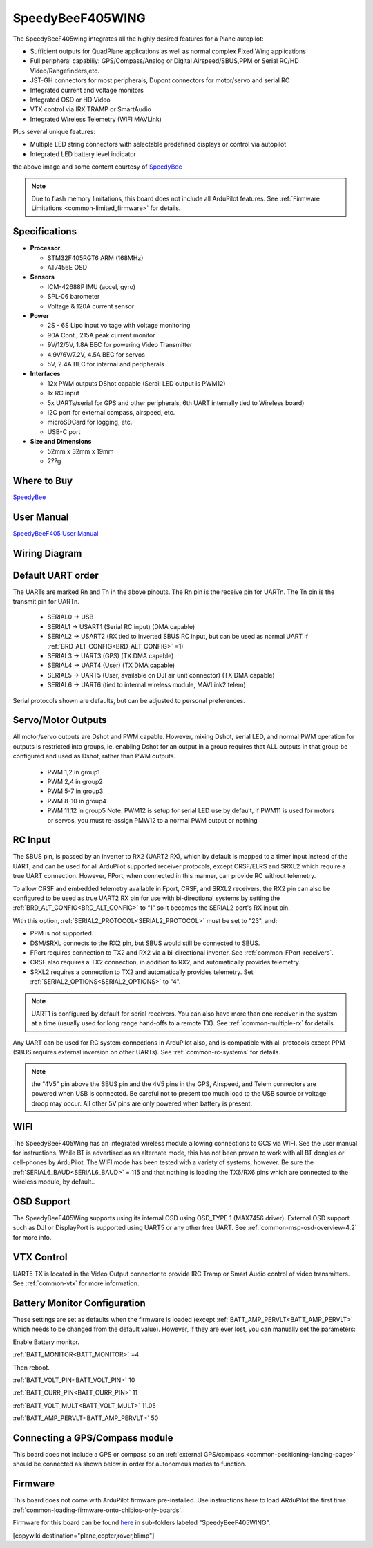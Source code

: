 .. _common-speedybeef405wing:

=================
SpeedyBeeF405WING
=================

The SpeedyBeeF405wing integrates all the highly desired features for a Plane autopilot:

- Sufficient outputs for QuadPlane applications as well as normal complex Fixed Wing applications
- Full peripheral capabiliy: GPS/Compass/Analog or Digital Airspeed/SBUS,PPM or Serial RC/HD Video/Rangefinders,etc.
- JST-GH connectors for most peripherals, Dupont connectors for motor/servo and serial RC
- Integrated current and voltage monitors
- Integrated OSD or HD Video
- VTX control via IRX TRAMP or SmartAudio
- Integrated Wireless Telemetry (WIFI MAVLink)

Plus several unique features:

- Multiple LED string connectors with selectable predefined displays or control via autopilot
- Integrated LED battery level indicator

.. image:: ../../../images/SpeedyBeeF405WING.png
    :target: ../_images/SpeedyBeeF405WING.png
    :width: 450px

the above image and some content courtesy of `SpeedyBee <http://speedybee.com/>`__

.. note::

	Due to flash memory limitations, this board does not include all ArduPilot features.
        See :ref:`Firmware Limitations <common-limited_firmware>` for details.

Specifications
==============

-  **Processor**

   -  STM32F405RGT6 ARM (168MHz)
   -  AT7456E OSD


-  **Sensors**

   -  ICM-42688P IMU (accel, gyro)
   -  SPL-06 barometer
   -  Voltage & 120A current sensor


-  **Power**

   -  2S - 6S Lipo input voltage with voltage monitoring
   -  90A Cont., 215A peak current monitor
   -  9V/12/5V, 1.8A BEC for powering Video Transmitter
   -  4.9V/6V/7.2V, 4.5A BEC for servos
   -  5V, 2.4A BEC for internal and peripherals

-  **Interfaces**

   -  12x PWM outputs DShot capable (Serail LED output is PWM12)
   -  1x RC input
   -  5x UARTs/serial for GPS and other peripherals, 6th UART internally tied to Wireless board)
   -  I2C port for external compass, airspeed, etc.
   -  microSDCard for logging, etc.
   -  USB-C port


-  **Size and Dimensions**

   - 52mm x 32mm x 19mm
   - 2??g

Where to Buy
============

`SpeedyBee <https://www.speedybee.com/speedybee-f405-wing-app-fixed-wing-flight-controller/>`__

User Manual
===========

`SpeedyBeeF405 User Manual <https://store-fhxxhuiq8q.mybigcommerce.com/product_images/img_SpeedyBee_F405_WING_APP/SpeedyBee_F405_WING_APP_Manual-EN.pdf>`__

Wiring Diagram
==============

.. image:: ../../../images/SpeedyBeeF405WING_wiring.png
    :target: ../_images/SpeedyBeeF405WING_wiring.png


Default UART order
==================

The UARTs are marked Rn and Tn in the above pinouts. The Rn pin is the
receive pin for UARTn. The Tn pin is the transmit pin for UARTn.

 - SERIAL0 -> USB
 - SERIAL1 -> USART1 (Serial RC input) (DMA capable)
 - SERIAL2 -> USART2 (RX tied to inverted SBUS RC input, but can be used as normal UART if :ref:`BRD_ALT_CONFIG<BRD_ALT_CONFIG>` =1) 
 - SERIAL3 -> UART3 (GPS) (TX DMA capable)
 - SERIAL4 -> UART4 (User) (TX DMA capable)
 - SERIAL5 -> UART5 (User, available on DJI air unit connector) (TX DMA capable)
 - SERIAL6 -> UART6 (tied to internal wireless module, MAVLink2 telem) 

Serial protocols shown are defaults, but can be adjusted to personal preferences.

Servo/Motor Outputs
===================

All motor/servo outputs are Dshot and PWM capable. However, mixing Dshot, serial LED, and normal PWM operation for outputs is restricted into groups, ie. enabling Dshot for an output in a group requires that ALL outputs in that group be configured and used as Dshot, rather than PWM outputs.

 - PWM 1,2 in group1
 - PWM 2,4 in group2
 - PWM 5-7 in group3
 - PWM 8-10 in group4
 - PWM 11,12 in group5  Note: PWM12 is setup for serial LED use by default, if PWM11 is used for motors or servos, you must re-assign PMW12 to a normal PWM output or nothing

RC Input
========

The SBUS pin, is passed by an inverter to RX2 (UART2 RX), which by default is mapped to a timer input instead of the UART, and can be used for all ArduPilot supported receiver protocols, except CRSF/ELRS and SRXL2 which require a true UART connection. However, FPort, when connected in this manner, can provide RC without telemetry. 

To allow CRSF and embedded telemetry available in Fport, CRSF, and SRXL2 receivers, the RX2 pin can also be configured to be used as true UART2 RX pin for use with bi-directional systems by setting the :ref:`BRD_ALT_CONFIG<BRD_ALT_CONFIG>` to “1” so it becomes the SERIAL2 port's RX input pin.

With this option, :ref:`SERIAL2_PROTOCOL<SERIAL2_PROTOCOL>` must be set to "23", and:

- PPM is not supported.

- DSM/SRXL connects to the RX2  pin, but SBUS would still be connected to SBUS.

- FPort requires connection to TX2 and RX2 via a bi-directional inverter. See :ref:`common-FPort-receivers`.

- CRSF also requires a TX2 connection, in addition to RX2, and automatically provides telemetry.

- SRXL2 requires a connection to TX2 and automatically provides telemetry.  Set :ref:`SERIAL2_OPTIONS<SERIAL2_OPTIONS>` to "4".

.. note:: UART1 is configured by default for serial receivers. You can also have more than one receiver in the system at a time (usually used for long range hand-offs to a remote TX). See :ref:`common-multiple-rx` for details.

Any UART can be used for RC system connections in ArduPilot also, and is compatible with all protocols except PPM (SBUS requires external inversion on other UARTs). See :ref:`common-rc-systems` for details.

.. note:: the "4V5" pin above the SBUS pin and the 4V5 pins in the GPS, Airspeed, and Telem connectors are powered when USB is connected. Be careful not to present too much load to the USB source or voltage droop may occur. All other 5V pins are only powered when battery is present.

WIFI
====

The SpeedyBeeF405Wing has an integrated wireless module allowing connections to GCS via WIFI. See the user manual for instructions. While BT is advertised as an alternate mode, this has not been proven to work with all BT dongles or cell-phones by ArduPilot. The WIFI mode has been tested with a variety of systems, however. Be sure the :ref:`SERIAL6_BAUD<SERIAL6_BAUD>` = 115 and that nothing is loading the TX6/RX6 pins which are connected to the wireless module, by default..

OSD Support
===========

The SpeedyBeeF405Wing supports using its internal OSD using OSD_TYPE 1 (MAX7456 driver). External OSD support such as DJI or DisplayPort is supported using UART5 or any other free UART. See :ref:`common-msp-osd-overview-4.2` for more info.

VTX Control
===========

UART5 TX is located in the Video Output connector to provide IRC Tramp or Smart Audio control of video transmitters. See :ref:`common-vtx` for more information.

Battery Monitor Configuration
=============================
These settings are set as defaults when the firmware is loaded (except :ref:`BATT_AMP_PERVLT<BATT_AMP_PERVLT>` which needs to be changed from the default value). However, if they are ever lost, you can manually set the parameters:

Enable Battery monitor.

:ref:`BATT_MONITOR<BATT_MONITOR>` =4

Then reboot.

:ref:`BATT_VOLT_PIN<BATT_VOLT_PIN>` 10

:ref:`BATT_CURR_PIN<BATT_CURR_PIN>` 11

:ref:`BATT_VOLT_MULT<BATT_VOLT_MULT>` 11.05

:ref:`BATT_AMP_PERVLT<BATT_AMP_PERVLT>` 50

Connecting a GPS/Compass module
===============================

This board does not include a GPS or compass so an :ref:`external GPS/compass <common-positioning-landing-page>` should be connected as shown below in order for autonomous modes to function.

Firmware
========
This board does not come with ArduPilot firmware pre-installed. Use instructions here to load ARduPilot the first time :ref:`common-loading-firmware-onto-chibios-only-boards`.

Firmware for this board can be found `here <https://firmware.ardupilot.org>`_ in  sub-folders labeled
"SpeedyBeeF405WING".

[copywiki destination="plane,copter,rover,blimp"]

